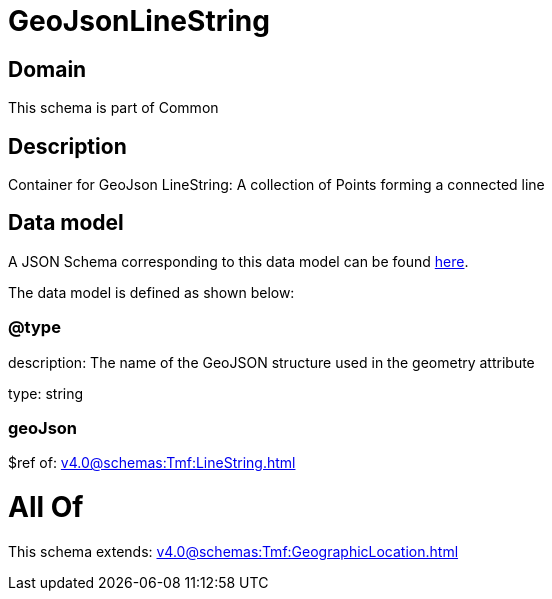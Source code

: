 = GeoJsonLineString

[#domain]
== Domain

This schema is part of Common

[#description]
== Description

Container for GeoJson LineString: A collection of Points forming a connected line


[#data_model]
== Data model

A JSON Schema corresponding to this data model can be found https://tmforum.org[here].

The data model is defined as shown below:


=== @type
description: The name of the GeoJSON structure used in the geometry attribute

type: string


=== geoJson
$ref of: xref:v4.0@schemas:Tmf:LineString.adoc[]


= All Of 
This schema extends: xref:v4.0@schemas:Tmf:GeographicLocation.adoc[]
